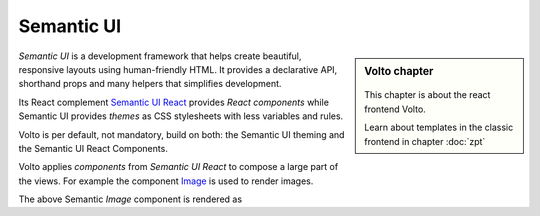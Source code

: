 .. _volto_semantic_ui-label:

Semantic UI
============

.. sidebar:: Volto chapter

  .. figure:: _static/Volto.svg
     :alt: Volto Logo

  This chapter is about the react frontend Volto.

  Learn about templates in the classic frontend in chapter :doc:`zpt`

`Semantic UI` is a development framework that helps create beautiful, responsive layouts using human-friendly HTML. It provides a declarative API, shorthand props and many helpers that simplifies development.

Its React complement `Semantic UI React <https://react.semantic-ui.com/>`_ provides `React components` while Semantic UI provides `themes` as CSS stylesheets with less variables and rules. 

Volto is per default, not mandatory, build on both: the Semantic UI theming and the Semantic UI React Components. 

Volto applies `components` from `Semantic UI React` to compose a large part of the views. For example the component `Image <https://react.semantic-ui.com/elements/image/>`_ is used to render images.

.. code-block:: jsx
    :linenos:
    :emphasize-lines: 14-18

    /**
    * EventView view component class.
    * @function EventView
    * @params {object} content Content object.
    * @returns {string} Markup of the component.
    */
    const EventView = ({ intl, content }) => (
      <Container className="view-wrapper event-view">
        {content.title && <h1 className="documentFirstHeading">{content.title}</h1>}
        {content.description && (
          <p className="documentDescription">{content.description}</p>
        )}
        {content.image && (
          <Image
            className="document-image"
            src={content.image.scales.thumb.download}
            floated="right"
          />
        )}
        <Segment floated="right">
          …

The above Semantic `Image` component is rendered as

.. code-block:: html
    :linenos:

    <img
      src="http://localhost:8080/Plone/my-documents/my-event/@@images/dd916f86-ac12-43b6-9e68-1e89956e9878.png"
      class="ui right floated image document-image">
